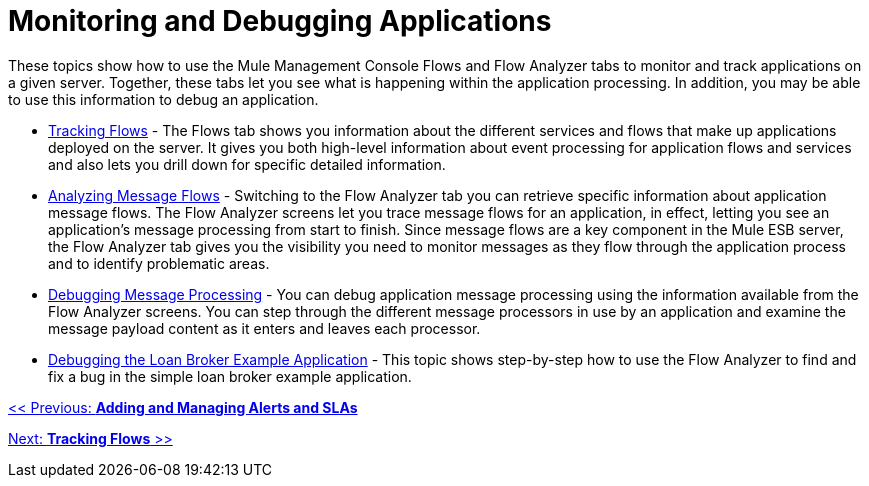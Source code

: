 = Monitoring and Debugging Applications

These topics show how to use the Mule Management Console Flows and Flow Analyzer tabs to monitor and track applications on a given server. Together, these tabs let you see what is happening within the application processing. In addition, you may be able to use this information to debug an application.

* link:/documentation-3.2/display/32X/Tracking+Flows[Tracking Flows] - The Flows tab shows you information about the different services and flows that make up applications deployed on the server. It gives you both high-level information about event processing for application flows and services and also lets you drill down for specific detailed information.

* link:/documentation-3.2/display/32X/Analyzing+Message+Flows[Analyzing Message Flows] - Switching to the Flow Analyzer tab you can retrieve specific information about application message flows. The Flow Analyzer screens let you trace message flows for an application, in effect, letting you see an application's message processing from start to finish. Since message flows are a key component in the Mule ESB server, the Flow Analyzer tab gives you the visibility you need to monitor messages as they flow through the application process and to identify problematic areas.

* link:/documentation-3.2/display/32X/Debugging+Message+Processing[Debugging Message Processing] - You can debug application message processing using the information available from the Flow Analyzer screens. You can step through the different message processors in use by an application and examine the message payload content as it enters and leaves each processor.

* link:/documentation-3.2/display/32X/Debugging+the+Loan+Broker+Example+Application[Debugging the Loan Broker Example Application] - This topic shows step-by-step how to use the Flow Analyzer to find and fix a bug in the simple loan broker example application.

link:/documentation-3.2/display/32X/Adding+and+Managing+Alerts+and+SLAs[<< Previous: *Adding and Managing Alerts and SLAs*]

link:/documentation-3.2/display/32X/Tracking+Flows[Next: *Tracking Flows* >>]
